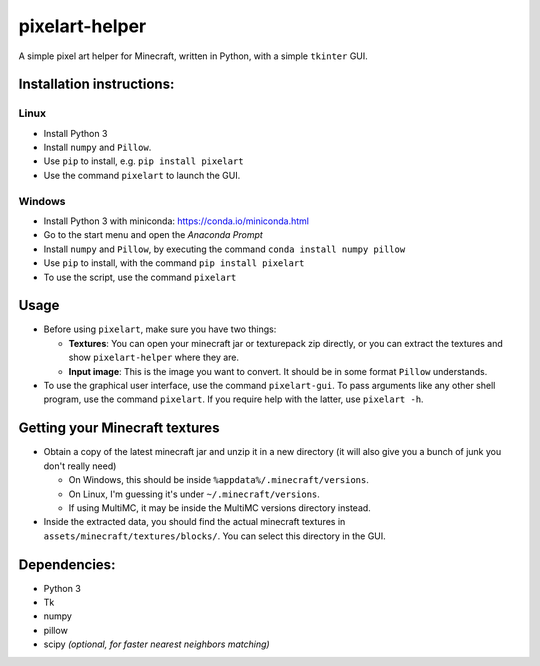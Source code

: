 ***************
pixelart-helper
***************

A simple pixel art helper for Minecraft, written in Python,
with a simple ``tkinter`` GUI.

==========================
Installation instructions:
==========================

-----
Linux
-----

- Install Python 3
- Install ``numpy`` and ``Pillow``. 
- Use ``pip`` to install, e.g. ``pip install pixelart``
- Use the command ``pixelart`` to launch the GUI.

-------
Windows
-------

- Install Python 3 with miniconda: https://conda.io/miniconda.html
- Go to the start menu and open the *Anaconda Prompt*
- Install ``numpy`` and ``Pillow``, by executing the command
  ``conda install numpy pillow``
- Use ``pip`` to install, with the command ``pip install pixelart``
- To use the script, use the command ``pixelart``

=====
Usage
=====

* Before using ``pixelart``, make sure you have two things:

  - **Textures**: You can open your minecraft jar or texturepack
    zip directly, or you can extract the textures and show 
    ``pixelart-helper`` where they are.

  - **Input image**: This is the image you want to convert. It should
    be in some format ``Pillow`` understands.

* To use the graphical user interface, use the command ``pixelart-gui``.
  To pass arguments like any other shell program, use the command
  ``pixelart``. If you require help with the latter, use ``pixelart -h``.

===============================
Getting your Minecraft textures
===============================

* Obtain a copy of the latest minecraft jar and unzip it in a new
  directory (it will also give you a bunch of junk you don't really need)

  - On Windows, this should be inside ``%appdata%/.minecraft/versions``.

  - On Linux, I'm guessing it's under ``~/.minecraft/versions``.

  - If using MultiMC, it may be inside the MultiMC versions directory
    instead.
* Inside the extracted data, you should find the actual minecraft textures
  in ``assets/minecraft/textures/blocks/``. You can select this directory
  in the GUI.

=============
Dependencies:
=============

- Python 3
- Tk
- numpy
- pillow
- scipy *(optional, for faster nearest neighbors matching)*


